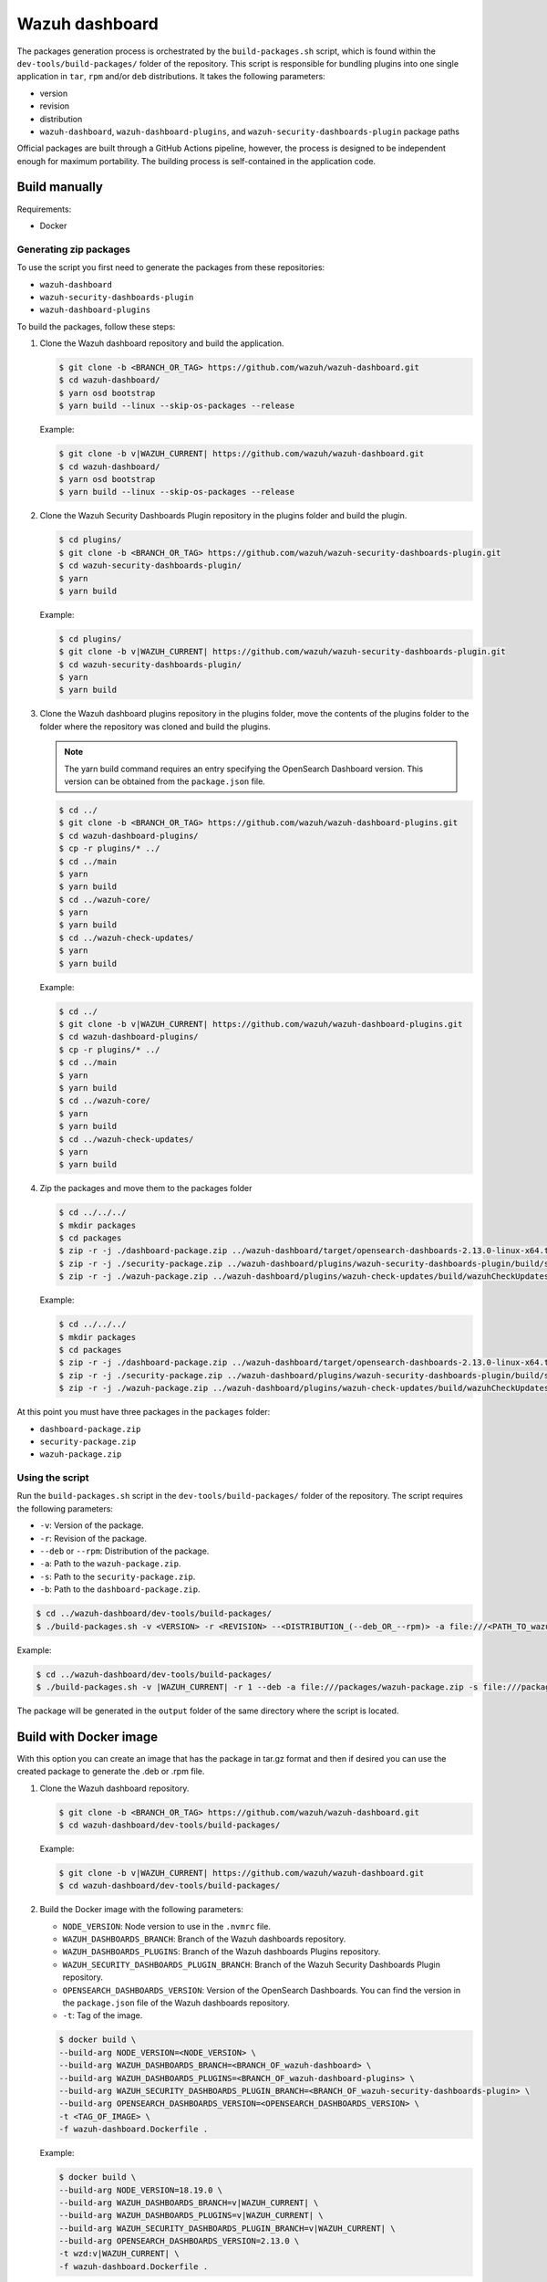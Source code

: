 .. Copyright (C) 2015, Wazuh, Inc.

.. meta::
   :description: Wazuh provides an automated way of building packages for the Wazuh components. Learn how to build your own Wazuh dashboard package in this section of our documentation.

Wazuh dashboard
===============

The packages generation process is orchestrated by the ``build-packages.sh`` script, which is found within the ``dev-tools/build-packages/`` folder of the repository. This script is responsible for bundling plugins into one single application in ``tar``, ``rpm`` and/or ``deb`` distributions. It takes the following parameters:

-  version
-  revision
-  distribution
-  ``wazuh-dashboard``, ``wazuh-dashboard-plugins``, and ``wazuh-security-dashboards-plugin`` package paths

Official packages are built through a GitHub Actions pipeline, however, the process is designed to be independent enough for maximum portability. The building process is self-contained in the application code.

Build manually
^^^^^^^^^^^^^^

Requirements:

-  Docker

Generating zip packages
~~~~~~~~~~~~~~~~~~~~~~~

To use the script you first need to generate the packages from these repositories:

-  ``wazuh-dashboard``
-  ``wazuh-security-dashboards-plugin``
-  ``wazuh-dashboard-plugins``

To build the packages, follow these steps:

#. Clone the Wazuh dashboard repository and build the application.

   .. code:: console

      $ git clone -b <BRANCH_OR_TAG> https://github.com/wazuh/wazuh-dashboard.git
      $ cd wazuh-dashboard/
      $ yarn osd bootstrap
      $ yarn build --linux --skip-os-packages --release

   Example:

   .. code:: console

      $ git clone -b v|WAZUH_CURRENT| https://github.com/wazuh/wazuh-dashboard.git
      $ cd wazuh-dashboard/
      $ yarn osd bootstrap
      $ yarn build --linux --skip-os-packages --release

#. Clone the Wazuh Security Dashboards Plugin repository in the plugins folder and build the plugin.

   .. code:: console

      $ cd plugins/
      $ git clone -b <BRANCH_OR_TAG> https://github.com/wazuh/wazuh-security-dashboards-plugin.git
      $ cd wazuh-security-dashboards-plugin/
      $ yarn
      $ yarn build

   Example:

   .. code:: console

      $ cd plugins/
      $ git clone -b v|WAZUH_CURRENT| https://github.com/wazuh/wazuh-security-dashboards-plugin.git
      $ cd wazuh-security-dashboards-plugin/
      $ yarn
      $ yarn build

#. Clone the Wazuh dashboard plugins repository in the plugins folder, move the contents of the plugins folder to the folder where the repository was cloned and build the plugins.

   .. note::

      The yarn build command requires an entry specifying the OpenSearch Dashboard version. This version can be obtained from the ``package.json`` file.

   .. code:: console

      $ cd ../
      $ git clone -b <BRANCH_OR_TAG> https://github.com/wazuh/wazuh-dashboard-plugins.git
      $ cd wazuh-dashboard-plugins/
      $ cp -r plugins/* ../
      $ cd ../main
      $ yarn
      $ yarn build
      $ cd ../wazuh-core/
      $ yarn
      $ yarn build
      $ cd ../wazuh-check-updates/
      $ yarn
      $ yarn build

   Example:

   .. code:: console

      $ cd ../
      $ git clone -b v|WAZUH_CURRENT| https://github.com/wazuh/wazuh-dashboard-plugins.git
      $ cd wazuh-dashboard-plugins/
      $ cp -r plugins/* ../
      $ cd ../main
      $ yarn
      $ yarn build
      $ cd ../wazuh-core/
      $ yarn
      $ yarn build
      $ cd ../wazuh-check-updates/
      $ yarn
      $ yarn build

#. Zip the packages and move them to the packages folder

   .. code:: console

      $ cd ../../../
      $ mkdir packages
      $ cd packages
      $ zip -r -j ./dashboard-package.zip ../wazuh-dashboard/target/opensearch-dashboards-2.13.0-linux-x64.tar.gz
      $ zip -r -j ./security-package.zip ../wazuh-dashboard/plugins/wazuh-security-dashboards-plugin/build/security-dashboards-<OPENSEARCH_VERSION>.0.zip
      $ zip -r -j ./wazuh-package.zip ../wazuh-dashboard/plugins/wazuh-check-updates/build/wazuhCheckUpdates-<OPENSEARCH_VERSION>.zip ../wazuh-dashboard/plugins/main/build/wazuh-<OPENSEARCH_VERSION>.zip ../wazuh-dashboard/plugins/wazuh-core/build/wazuhCore-<OPENSEARCH_VERSION>.zip

   Example:

   .. code:: console

      $ cd ../../../
      $ mkdir packages
      $ cd packages
      $ zip -r -j ./dashboard-package.zip ../wazuh-dashboard/target/opensearch-dashboards-2.13.0-linux-x64.tar.gz
      $ zip -r -j ./security-package.zip ../wazuh-dashboard/plugins/wazuh-security-dashboards-plugin/build/security-dashboards-2.13.0.0.zip
      $ zip -r -j ./wazuh-package.zip ../wazuh-dashboard/plugins/wazuh-check-updates/build/wazuhCheckUpdates-2.13.0.zip ../wazuh-dashboard/plugins/main/build/wazuh-2.13.0.zip ../wazuh-dashboard/plugins/wazuh-core/build/wazuhCore-2.13.0.zip

At this point you must have three packages in the ``packages`` folder:

-  ``dashboard-package.zip``
-  ``security-package.zip``
-  ``wazuh-package.zip``

Using the script
~~~~~~~~~~~~~~~~

Run the ``build-packages.sh`` script in the ``dev-tools/build-packages/`` folder of the repository. The script requires the following parameters:

-  ``-v``: Version of the package.
-  ``-r``: Revision of the package.
-  ``--deb`` or ``--rpm``: Distribution of the package.
-  ``-a``: Path to the ``wazuh-package.zip``.
-  ``-s``: Path to the ``security-package.zip``.
-  ``-b``: Path to the ``dashboard-package.zip``.

.. code:: console

   $ cd ../wazuh-dashboard/dev-tools/build-packages/
   $ ./build-packages.sh -v <VERSION> -r <REVISION> --<DISTRIBUTION_(--deb_OR_--rpm)> -a file:///<PATH_TO_wazuh-package.zip> -s file:///<PATH_TO_security-package.zip> -b file:///<PATH_TO_dashboard-package.zip>

Example:

.. code:: console

   $ cd ../wazuh-dashboard/dev-tools/build-packages/
   $ ./build-packages.sh -v |WAZUH_CURRENT| -r 1 --deb -a file:///packages/wazuh-package.zip -s file:///packages/security-package.zip -b file:///packages/dashboard-package.zip

The package will be generated in the ``output`` folder of the same directory where the script is located.

Build with Docker image
^^^^^^^^^^^^^^^^^^^^^^^

With this option you can create an image that has the package in tar.gz format and then if desired you can use the created package to generate the .deb or .rpm file.

#. Clone the Wazuh dashboard repository.

   .. code:: console

      $ git clone -b <BRANCH_OR_TAG> https://github.com/wazuh/wazuh-dashboard.git
      $ cd wazuh-dashboard/dev-tools/build-packages/

   Example:

   .. code:: console

      $ git clone -b v|WAZUH_CURRENT| https://github.com/wazuh/wazuh-dashboard.git
      $ cd wazuh-dashboard/dev-tools/build-packages/

#. Build the Docker image with the following parameters:

   -  ``NODE_VERSION``: Node version to use in the ``.nvmrc`` file.
   -  ``WAZUH_DASHBOARDS_BRANCH``: Branch of the Wazuh dashboards repository.
   -  ``WAZUH_DASHBOARDS_PLUGINS``: Branch of the Wazuh dashboards Plugins repository.
   -  ``WAZUH_SECURITY_DASHBOARDS_PLUGIN_BRANCH``: Branch of the Wazuh Security Dashboards Plugin repository.
   -  ``OPENSEARCH_DASHBOARDS_VERSION``: Version of the OpenSearch Dashboards. You can find the version in the ``package.json`` file of the Wazuh dashboards repository.
   -  ``-t``: Tag of the image.

   .. code:: console

      $ docker build \
      --build-arg NODE_VERSION=<NODE_VERSION> \
      --build-arg WAZUH_DASHBOARDS_BRANCH=<BRANCH_OF_wazuh-dashboard> \
      --build-arg WAZUH_DASHBOARDS_PLUGINS=<BRANCH_OF_wazuh-dashboard-plugins> \
      --build-arg WAZUH_SECURITY_DASHBOARDS_PLUGIN_BRANCH=<BRANCH_OF_wazuh-security-dashboards-plugin> \
      --build-arg OPENSEARCH_DASHBOARDS_VERSION=<OPENSEARCH_DASHBOARDS_VERSION> \
      -t <TAG_OF_IMAGE> \
      -f wazuh-dashboard.Dockerfile .

   Example:

   .. code:: console

      $ docker build \
      --build-arg NODE_VERSION=18.19.0 \
      --build-arg WAZUH_DASHBOARDS_BRANCH=v|WAZUH_CURRENT| \
      --build-arg WAZUH_DASHBOARDS_PLUGINS=v|WAZUH_CURRENT| \
      --build-arg WAZUH_SECURITY_DASHBOARDS_PLUGIN_BRANCH=v|WAZUH_CURRENT| \
      --build-arg OPENSEARCH_DASHBOARDS_VERSION=2.13.0 \
      -t wzd:v|WAZUH_CURRENT| \
      -f wazuh-dashboard.Dockerfile .

#. Run the Docker image:

   .. code:: console

      $ docker run -d --rm --name wazuh-dashboard-package <TAG_OF_IMAGE> tail -f /dev/null

   Example:

   .. code:: console

      $ docker run -d --rm --name wazuh-dashboard-package wzd:v|WAZUH_CURRENT| tail -f /dev/null

#. Copy the package to the host:

   .. code:: console

      $ docker cp wazuh-dashboard-package:/home/node/packages/. <PATH_TO_SAVE_THE_PACKAGE>

   Example:

   .. code:: console

      $ docker cp wazuh-dashboard-package:/home/node/packages/. /

   This copies the final package and the packages that were used to generate the final package.

#. Optional. If you want to generate the .deb or .rpm file, you can use the script ``launcher.sh`` in the ``dev-tools/build-packages/rpm/`` or ``dev-tools/build-packages/deb/`` folder of the repository with the following parameters:

   -  ``-v``: Version of the package.
   -  ``-r``: Revision of the package.
   -  ``-p``: Path to the package in tar.gz format generated in the previous step

   .. code:: console

      $ ./launcher.sh -v <VERSION> -r <REVISION> -p <PATH_TO_PACKAGE>

   Example:

   .. code:: console

      $ ./launcher.sh -v |WAZUH_CURRENT| -r 1 -p file:///wazuh-dashboard-|WAZUH_CURRENT|-1-linux-x64.tar.gz

The package will be generated in the ``output`` folder of the ``rpm`` or ``deb`` folder.